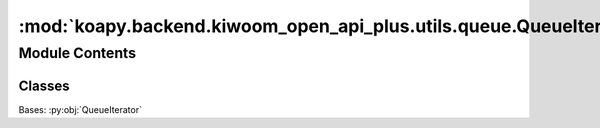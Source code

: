 :mod:`koapy.backend.kiwoom_open_api_plus.utils.queue.QueueIterator`
===================================================================

.. py:module:: koapy.backend.kiwoom_open_api_plus.utils.queue.QueueIterator


Module Contents
---------------

Classes
~~~~~~~

.. autoapisummary::

   koapy.backend.kiwoom_open_api_plus.utils.queue.QueueIterator.QueueIterator
   koapy.backend.kiwoom_open_api_plus.utils.queue.QueueIterator.BufferedQueueIterator




.. class:: QueueIterator(queue)


   .. attribute:: _check_timeout
      :annotation: = 1

      

   .. method:: __del__(self)


   .. method:: queue(self)
      :property:


   .. method:: next(self, block=True, timeout=None)


   .. method:: next_nowait(self)


   .. method:: has_next(self)


   .. method:: __iter__(self)


   .. method:: __next__(self)


   .. method:: stop(self)


   .. method:: enable(self)



.. class:: BufferedQueueIterator(queue)


   Bases: :py:obj:`QueueIterator`

   .. method:: next(self, block=True, timeout=None)


   .. method:: has_next(self)


   .. method:: head(self)




